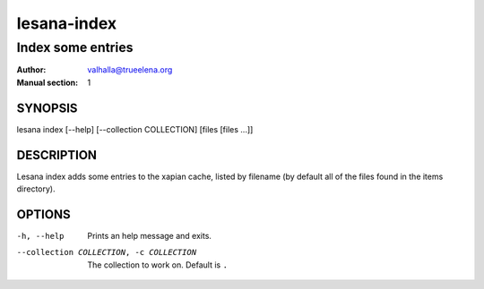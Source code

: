 ============
lesana-index
============

------------------
Index some entries
------------------

:Author: valhalla@trueelena.org
:Manual section: 1

SYNOPSIS
========

lesana index [--help] [--collection COLLECTION] [files [files ...]]

DESCRIPTION
===========

Lesana index adds some entries to the xapian cache, listed by filename
(by default all of the files found in the items directory).

OPTIONS
=======

-h, --help
   Prints an help message and exits.
--collection COLLECTION, -c COLLECTION
   The collection to work on. Default is ``.``

